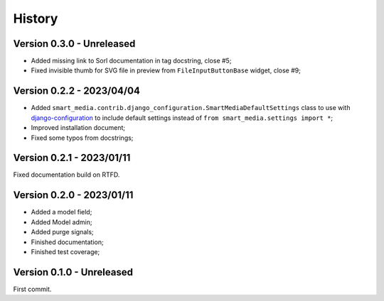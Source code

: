 .. _intro_history:

=======
History
=======

Version 0.3.0 - Unreleased
--------------------------

* Added missing link to Sorl documentation in tag docstring, close #5;
* Fixed invisible thumb for SVG file in preview from ``FileInputButtonBase`` widget,
  close #9;


Version 0.2.2 - 2023/04/04
--------------------------

* Added ``smart_media.contrib.django_configuration.SmartMediaDefaultSettings`` class to
  use with  `django-configuration <https://django-configurations.readthedocs.io/en/stable/>`_
  to include default settings instead of ``from smart_media.settings import *``;
* Improved installation document;
* Fixed some typos from docstrings;


Version 0.2.1 - 2023/01/11
--------------------------

Fixed documentation build on RTFD.


Version 0.2.0 - 2023/01/11
--------------------------

* Added a model field;
* Added Model admin;
* Added purge signals;
* Finished documentation;
* Finished test coverage;


Version 0.1.0 - Unreleased
--------------------------

First commit.
